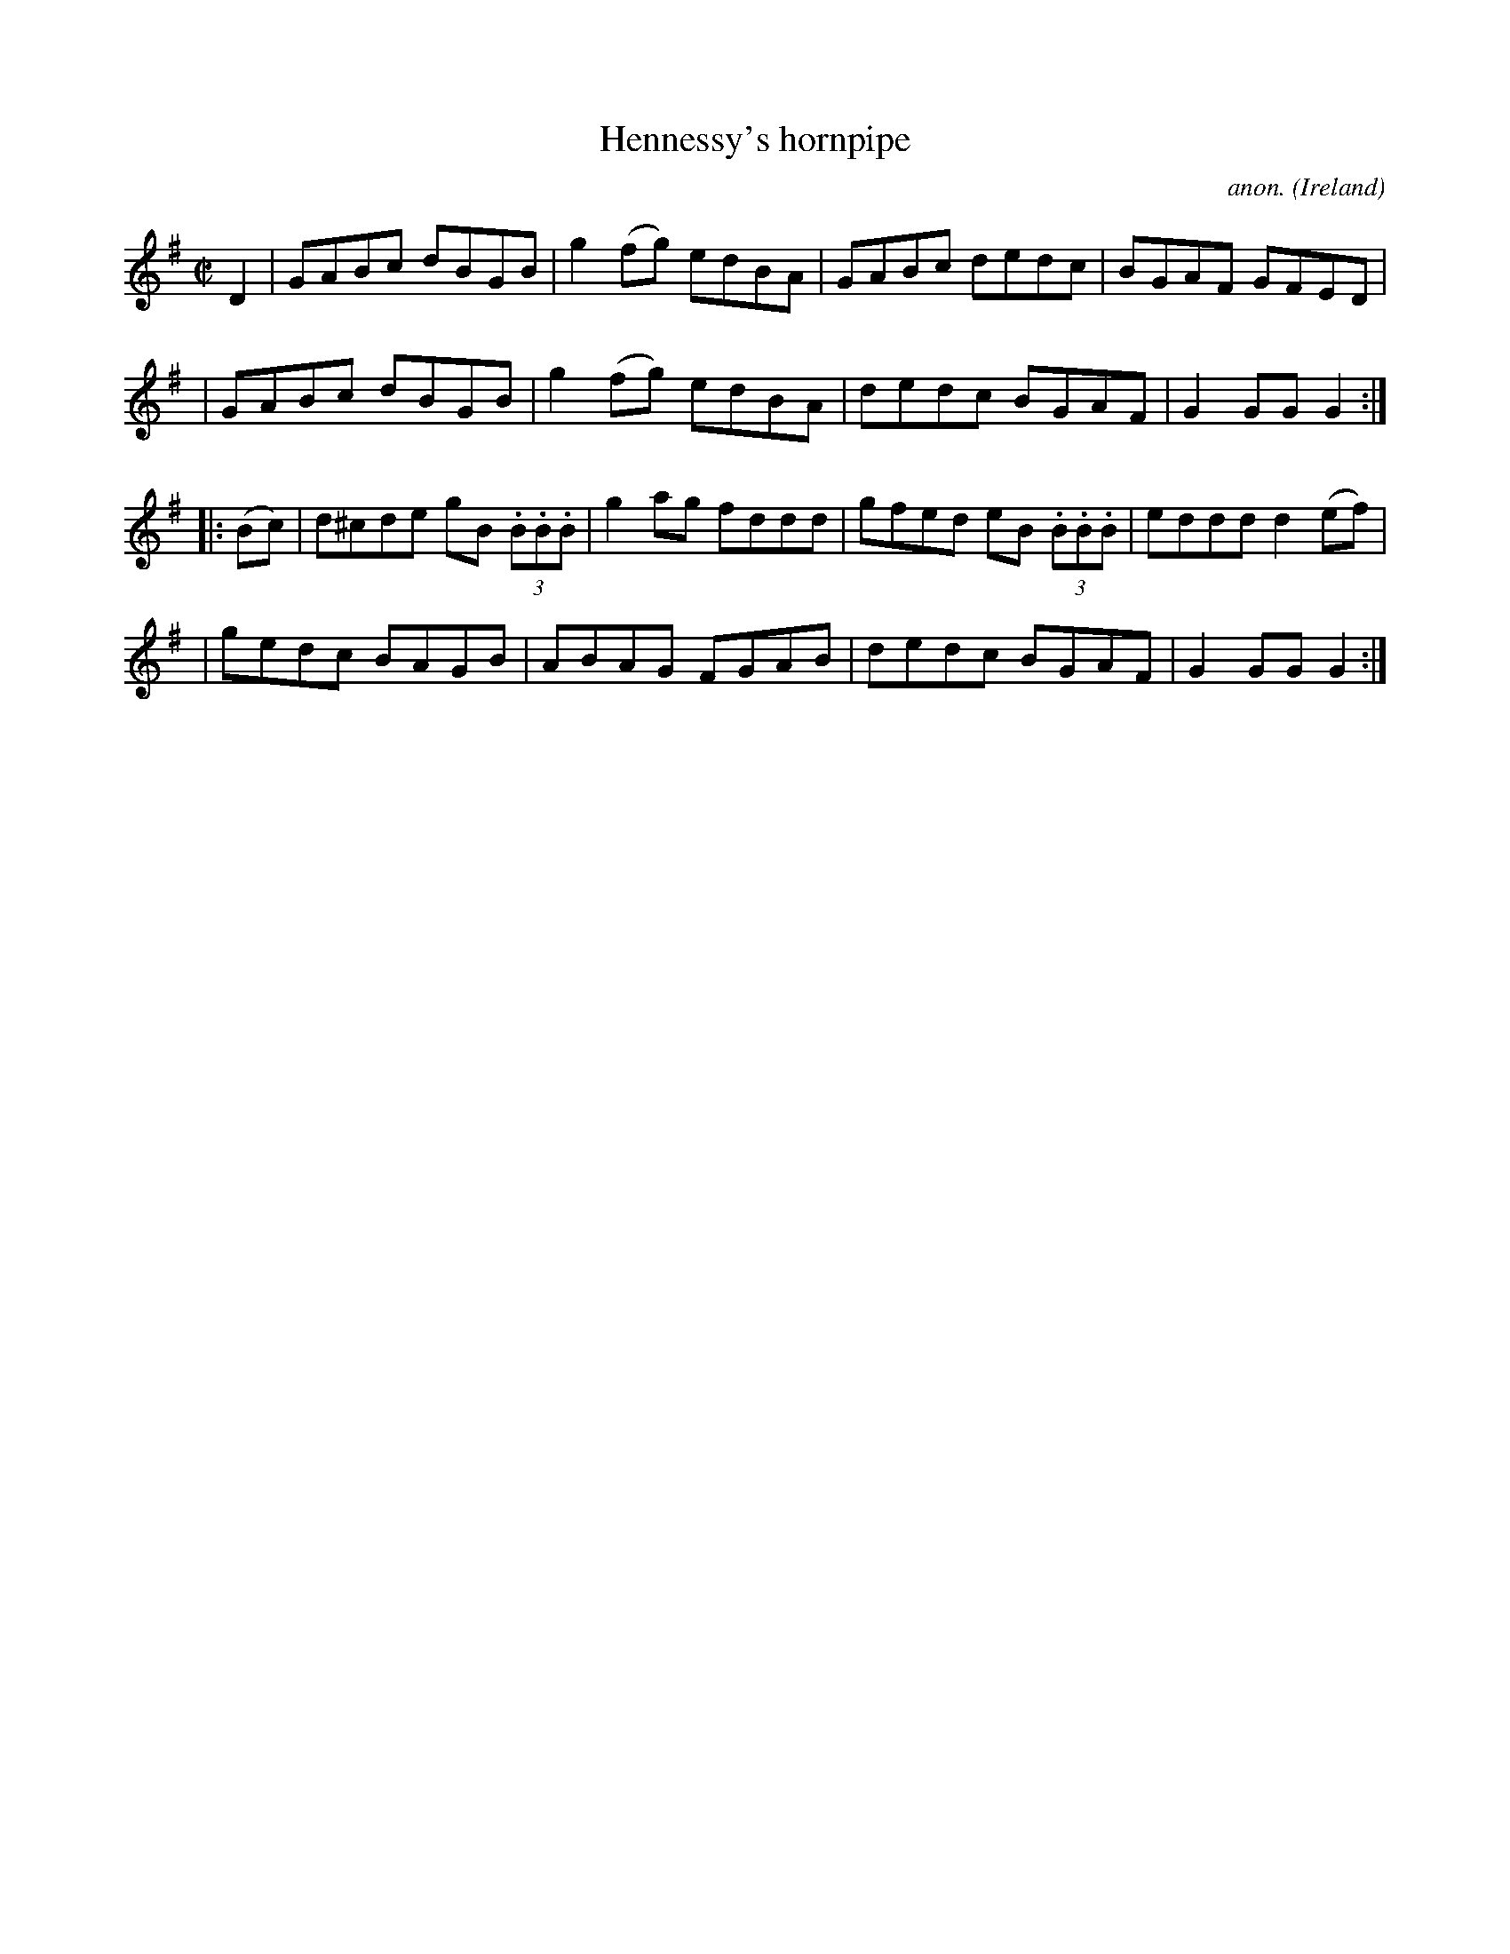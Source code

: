 X:813
T:Hennessy's hornpipe
C:anon.
O:Ireland
B:Francis O'Neill: "The Dance Music of Ireland" (1907) no. 813
R:Hornpipe
Z:Transcribed by Frank Nordberg - http://www.musicaviva.com
F:http://www.musicaviva.com/abc/tunes/ireland/oneill-1001/oneill-1001-0813.abc
M:C|
L:1/8
K:G
D2 \
| GABc dBGB | g2(fg) edBA | GABc dedc | BGAF GFED |
| GABc dBGB | g2(fg) edBA | dedc BGAF | G2GGG2 :|
|: (Bc) \
| d^cde gB (3.B.B.B | g2ag fddd | gfed eB (3.B.B.B | eddd d2(ef) |
| gedc BAGB | ABAG FGAB | dedc BGAF | G2GGG2 :|
